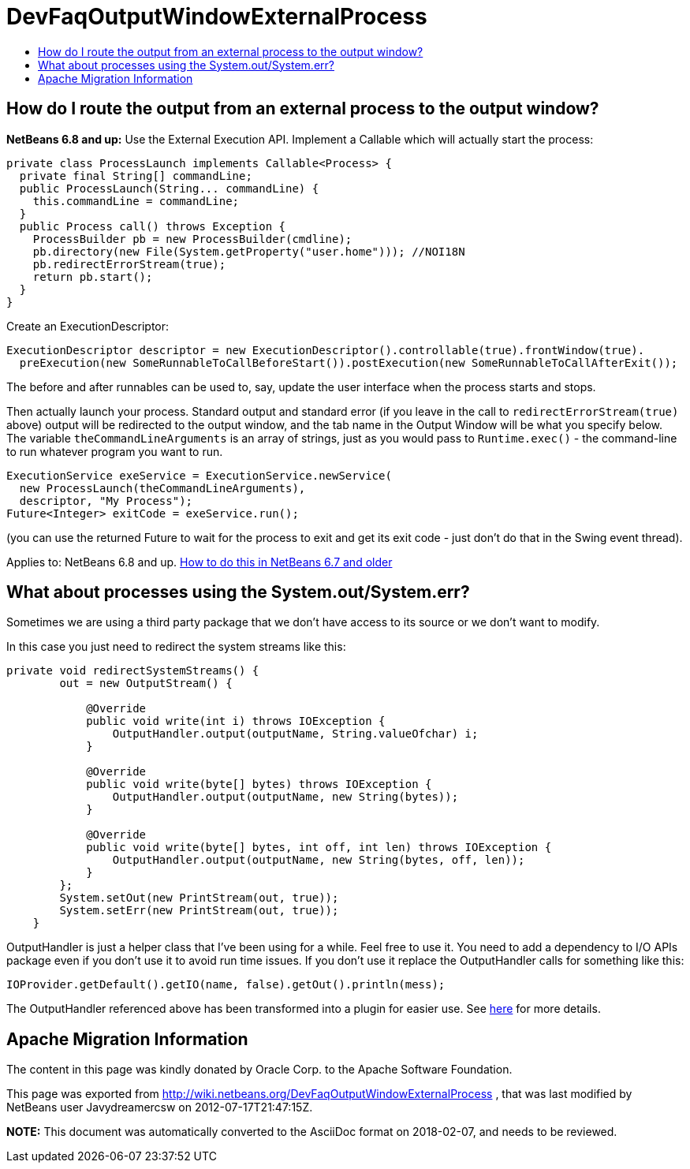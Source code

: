 // 
//     Licensed to the Apache Software Foundation (ASF) under one
//     or more contributor license agreements.  See the NOTICE file
//     distributed with this work for additional information
//     regarding copyright ownership.  The ASF licenses this file
//     to you under the Apache License, Version 2.0 (the
//     "License"); you may not use this file except in compliance
//     with the License.  You may obtain a copy of the License at
// 
//       http://www.apache.org/licenses/LICENSE-2.0
// 
//     Unless required by applicable law or agreed to in writing,
//     software distributed under the License is distributed on an
//     "AS IS" BASIS, WITHOUT WARRANTIES OR CONDITIONS OF ANY
//     KIND, either express or implied.  See the License for the
//     specific language governing permissions and limitations
//     under the License.
//

= DevFaqOutputWindowExternalProcess
:jbake-type: wiki
:jbake-tags: wiki, devfaq, needsreview
:markup-in-source: verbatim,quotes,macros
:jbake-status: published
:keywords: Apache NetBeans wiki DevFaqOutputWindowExternalProcess
:description: Apache NetBeans wiki DevFaqOutputWindowExternalProcess
:toc: left
:toc-title:
:syntax: true

== How do I route the output from an external process to the output window?

*NetBeans 6.8 and up:* Use the External Execution API.  Implement a Callable which will actually start the process:

[source,java,subs="{markup-in-source}"]
----

private class ProcessLaunch implements Callable<Process> {
  private final String[] commandLine;
  public ProcessLaunch(String... commandLine) {
    this.commandLine = commandLine;
  }
  public Process call() throws Exception {
    ProcessBuilder pb = new ProcessBuilder(cmdline);
    pb.directory(new File(System.getProperty("user.home"))); //NOI18N
    pb.redirectErrorStream(true);
    return pb.start();
  }
}
----

Create an ExecutionDescriptor:

[source,java,subs="{markup-in-source}"]
----

ExecutionDescriptor descriptor = new ExecutionDescriptor().controllable(true).frontWindow(true).
  preExecution(new SomeRunnableToCallBeforeStart()).postExecution(new SomeRunnableToCallAfterExit());
----

The before and after runnables can be used to, say, update the user interface when the process starts and stops.

Then actually launch your process.  Standard output and standard error (if you leave in the call to `redirectErrorStream(true)` above) output will be redirected to the output window, and the tab name in the Output Window will be what you specify below.  The variable `theCommandLineArguments` is an array of strings, just as you would pass to `Runtime.exec()` - the command-line to run whatever program you want to run.

[source,java,subs="{markup-in-source}"]
----

ExecutionService exeService = ExecutionService.newService(
  new ProcessLaunch(theCommandLineArguments),
  descriptor, "My Process");
Future<Integer> exitCode = exeService.run();
----

(you can use the returned Future to wait for the process to exit and get its exit code - just don't do that in the Swing event thread).

Applies to:  NetBeans 6.8 and up.
link:DevFaqOutputWindowExternalProcessNb67.asciidoc[How to do this in NetBeans 6.7 and older]

== What about processes using the System.out/System.err?

Sometimes we are using a third party package that we don't have access to its source or we don't want to modify.

In this case you just need to redirect the system streams like this:

[source,java,subs="{markup-in-source}"]
----

private void redirectSystemStreams() {
        out = new OutputStream() {

            @Override
            public void write(int i) throws IOException {
                OutputHandler.output(outputName, String.valueOf((char) i));
            }

            @Override
            public void write(byte[] bytes) throws IOException {
                OutputHandler.output(outputName, new String(bytes));
            }

            @Override
            public void write(byte[] bytes, int off, int len) throws IOException {
                OutputHandler.output(outputName, new String(bytes, off, len));
            }
        };
        System.setOut(new PrintStream(out, true));
        System.setErr(new PrintStream(out, true));
    }
----

OutputHandler is just a helper class that I've been using for a while. Feel free to use it. You need to add a dependency to I/O APIs package even if you don't use it to avoid run time issues. If you don't use it replace the OutputHandler calls for something like this:

[source,java,subs="{markup-in-source}"]
----

IOProvider.getDefault().getIO(name, false).getOut().println(mess);
----

The OutputHandler referenced above has been transformed into a plugin for easier use. See link:http://plugins.netbeans.org/plugin/39695/?show=true[here] for more details.

== Apache Migration Information

The content in this page was kindly donated by Oracle Corp. to the
Apache Software Foundation.

This page was exported from link:http://wiki.netbeans.org/DevFaqOutputWindowExternalProcess[http://wiki.netbeans.org/DevFaqOutputWindowExternalProcess] , 
that was last modified by NetBeans user Javydreamercsw 
on 2012-07-17T21:47:15Z.


*NOTE:* This document was automatically converted to the AsciiDoc format on 2018-02-07, and needs to be reviewed.
